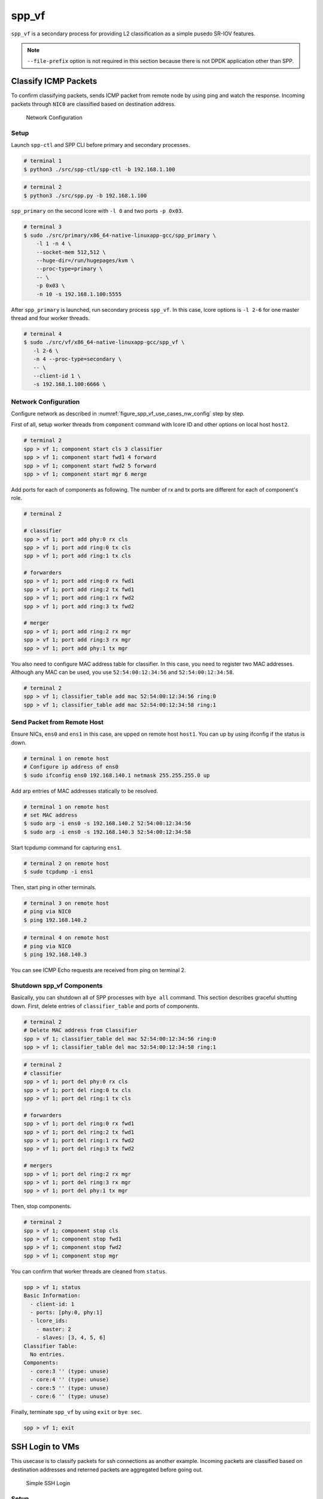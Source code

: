 ..  SPDX-License-Identifier: BSD-3-Clause
    Copyright(c) 2017-2019 Nippon Telegraph and Telephone Corporation


.. _spp_usecases_vf:

spp_vf
======

``spp_vf`` is a secondary process for providing L2 classification as a simple
pusedo SR-IOV features.

.. note::

    ``--file-prefix`` option is not required in this section because there is
    not DPDK application other than SPP.

.. _spp_usecases_vf_cls_icmp:

Classify ICMP Packets
---------------------

To confirm classifying packets, sends ICMP packet from remote node by using
ping and watch the response.
Incoming packets through ``NIC0`` are classified based on destination address.

.. _figure_spp_vf_use_cases_nw_config:

.. figure:: ../images/usecases/vf_cls_icmp_nwconf.*
    :width: 80%

    Network Configuration


Setup
~~~~~

Launch ``spp-ctl`` and SPP CLI before primary and secondary processes.

.. code-block:: console

    # terminal 1
    $ python3 ./src/spp-ctl/spp-ctl -b 192.168.1.100

.. code-block:: console

    # terminal 2
    $ python3 ./src/spp.py -b 192.168.1.100

``spp_primary`` on the second lcore with ``-l 0`` and two ports ``-p 0x03``.

.. code-block:: console

    # terminal 3
    $ sudo ./src/primary/x86_64-native-linuxapp-gcc/spp_primary \
        -l 1 -n 4 \
        --socket-mem 512,512 \
        --huge-dir=/run/hugepages/kvm \
        --proc-type=primary \
        -- \
        -p 0x03 \
        -n 10 -s 192.168.1.100:5555

After ``spp_primary`` is launched, run secondary process ``spp_vf``.
In this case, lcore options is ``-l 2-6`` for one master thread and four
worker threads.

.. code-block:: console

     # terminal 4
     $ sudo ./src/vf/x86_64-native-linuxapp-gcc/spp_vf \
        -l 2-6 \
        -n 4 --proc-type=secondary \
        -- \
        --client-id 1 \
        -s 192.168.1.100:6666 \


Network Configuration
~~~~~~~~~~~~~~~~~~~~~

Configure network as described in :numref:`figure_spp_vf_use_cases_nw_config`
step by step.

First of all, setup worker threads from ``component`` command with lcore ID
and other options on local host ``host2``.

.. code-block:: none

    # terminal 2
    spp > vf 1; component start cls 3 classifier
    spp > vf 1; component start fwd1 4 forward
    spp > vf 1; component start fwd2 5 forward
    spp > vf 1; component start mgr 6 merge

Add ports for each of components as following.
The number of rx and tx ports are different for each of component's role.

.. code-block:: none

    # terminal 2

    # classifier
    spp > vf 1; port add phy:0 rx cls
    spp > vf 1; port add ring:0 tx cls
    spp > vf 1; port add ring:1 tx cls

    # forwarders
    spp > vf 1; port add ring:0 rx fwd1
    spp > vf 1; port add ring:2 tx fwd1
    spp > vf 1; port add ring:1 rx fwd2
    spp > vf 1; port add ring:3 tx fwd2

    # merger
    spp > vf 1; port add ring:2 rx mgr
    spp > vf 1; port add ring:3 rx mgr
    spp > vf 1; port add phy:1 tx mgr

You also need to configure MAC address table for classifier. In this case,
you need to register two MAC addresses. Although any MAC can be used,
you use ``52:54:00:12:34:56`` and ``52:54:00:12:34:58``.

.. code-block:: none

    # terminal 2
    spp > vf 1; classifier_table add mac 52:54:00:12:34:56 ring:0
    spp > vf 1; classifier_table add mac 52:54:00:12:34:58 ring:1


Send Packet from Remote Host
~~~~~~~~~~~~~~~~~~~~~~~~~~~~

Ensure NICs, ``ens0`` and ``ens1`` in this case, are upped on remote host
``host1``. You can up by using ifconfig if the status is down.

.. code-block:: console

    # terminal 1 on remote host
    # Configure ip address of ens0
    $ sudo ifconfig ens0 192.168.140.1 netmask 255.255.255.0 up

Add arp entries of MAC addresses statically to be resolved.

.. code-block:: console

    # terminal 1 on remote host
    # set MAC address
    $ sudo arp -i ens0 -s 192.168.140.2 52:54:00:12:34:56
    $ sudo arp -i ens0 -s 192.168.140.3 52:54:00:12:34:58

Start tcpdump command for capturing ``ens1``.

.. code-block:: console

    # terminal 2 on remote host
    $ sudo tcpdump -i ens1

Then, start ping in other terminals.

.. code-block:: console

    # terminal 3 on remote host
    # ping via NIC0
    $ ping 192.168.140.2

.. code-block:: console

    # terminal 4 on remote host
    # ping via NIC0
    $ ping 192.168.140.3

You can see ICMP Echo requests are received from ping on terminal 2.


.. _spp_vf_use_cases_shutdown_comps:

Shutdown spp_vf Components
~~~~~~~~~~~~~~~~~~~~~~~~~~

Basically, you can shutdown all of SPP processes with ``bye all``
command.
This section describes graceful shutting down.
First, delete entries of ``classifier_table`` and ports of components.

.. code-block:: none

    # terminal 2
    # Delete MAC address from Classifier
    spp > vf 1; classifier_table del mac 52:54:00:12:34:56 ring:0
    spp > vf 1; classifier_table del mac 52:54:00:12:34:58 ring:1

.. code-block:: none

    # terminal 2
    # classifier
    spp > vf 1; port del phy:0 rx cls
    spp > vf 1; port del ring:0 tx cls
    spp > vf 1; port del ring:1 tx cls

    # forwarders
    spp > vf 1; port del ring:0 rx fwd1
    spp > vf 1; port del ring:2 tx fwd1
    spp > vf 1; port del ring:1 rx fwd2
    spp > vf 1; port del ring:3 tx fwd2

    # mergers
    spp > vf 1; port del ring:2 rx mgr
    spp > vf 1; port del ring:3 rx mgr
    spp > vf 1; port del phy:1 tx mgr

Then, stop components.

.. code-block:: none

    # terminal 2
    spp > vf 1; component stop cls
    spp > vf 1; component stop fwd1
    spp > vf 1; component stop fwd2
    spp > vf 1; component stop mgr

You can confirm that worker threads are cleaned from ``status``.

.. code-block:: none

    spp > vf 1; status
    Basic Information:
      - client-id: 1
      - ports: [phy:0, phy:1]
      - lcore_ids:
        - master: 2
        - slaves: [3, 4, 5, 6]
    Classifier Table:
      No entries.
    Components:
      - core:3 '' (type: unuse)
      - core:4 '' (type: unuse)
      - core:5 '' (type: unuse)
      - core:6 '' (type: unuse)

Finally, terminate ``spp_vf`` by using ``exit`` or ``bye sec``.

.. code-block:: console

    spp > vf 1; exit


.. _spp_usecases_vf_ssh:

SSH Login to VMs
----------------

This usecase is to classify packets for ssh connections as another example.
Incoming packets are classified based on destination addresses and reterned
packets are aggregated before going out.

.. _figure_spp_usecase_vf_ssh_overview:

.. figure:: ../images/usecases/vf_ssh_overview.*
    :width: 58%

    Simple SSH Login


Setup
~~~~~

Launch ``spp-ctl`` and SPP CLI before primary and secondary processes.

.. code-block:: console

    # terminal 1
    $ python3 ./src/spp-ctl/spp-ctl -b 192.168.1.100

.. code-block:: console

    # terminal 2
    $ python3 ./src/spp.py -b 192.168.1.100

``spp_primary`` on the second lcore with ``-l 1`` and two ports ``-p 0x03``.

.. code-block:: console

    # terminal 3
    $ sudo ./src/primary/x86_64-native-linuxapp-gcc/spp_primary \
        -l 1 -n 4 \
        --socket-mem 512,512 \
        --huge-dir=/run/hugepages/kvm \
        --proc-type=primary \
        -- \
        -p 0x03 -n 10 -s 192.168.1.100:5555

Then, run secondary process ``spp_vf`` with ``-l 0,2-13`` which indicates
to use twelve lcores.

.. code-block:: console

    # terminal 4
    $ sudo ./src/vf/x86_64-native-linuxapp-gcc/spp_vf \
        -l 0,2-13 \
        -n 4 --proc-type=secondary \
        -- \
        --client-id 1 \
        -s 192.168.1.100:6666 --vhost-client


Network Configuration
~~~~~~~~~~~~~~~~~~~~~

Detailed netowrk configuration of :numref:`figure_spp_usecase_vf_ssh_overview`
is described below.
In this usecase, use two NICs on each of host1 and host2 for redundancy.

Incoming packets through NIC0 or NIC1 are classified based on destionation
address.

.. _figure_network_config:

.. figure:: ../images/usecases/vf_ssh_nwconfig.*
    :width: 100%

    Network Configuration SSH with spp_vhost

You need to input a little bit large amount of commands for the
configuration, or use ``playback`` command to load from config files.
You can load network configuration  from recipes in ``recipes/usecases/``
as following.

.. code-block:: none

    # terminal 2
    # Load config from recipe
    spp > playback recipes/usecases/spp_vf/ssh/1-start_components.rcp
    spp > playback recipes/usecases/spp_vf/ssh/2-add_port_path1.rcp
    ....

First of all, start components with names such as ``cls1``, ``fwd1`` or so.

.. code-block:: none

    # terminal 2
    spp > vf 1; component start cls1 2 classifier
    spp > vf 1; component start fwd1 3 forward
    spp > vf 1; component start fwd2 4 forward
    spp > vf 1; component start fwd3 5 forward
    spp > vf 1; component start fwd4 6 forward
    spp > vf 1; component start mgr1 7 merge

Each of components must have rx and tx ports for forwarding.
Add ports for each of components as following.
You notice that classifier has two tx ports and merger has two rx ports.

.. code-block:: console

    # terminal 2
    # classifier
    spp > vf 1; port add phy:0 rx cls1
    spp > vf 1; port add ring:0 tx cls1
    spp > vf 1; port add ring:1 tx cls1

    # forwarders
    spp > vf 1; port add ring:0 rx fwd1
    spp > vf 1; port add vhost:0 tx fwd1
    spp > vf 1; port add ring:1 rx fwd2
    spp > vf 1; port add vhost:2 tx fwd2
    spp > vf 1; port add vhost:0 rx fwd3
    spp > vf 1; port add ring:2 tx fwd3
    spp > vf 1; port add vhost:2 rx fwd4
    spp > vf 1; port add ring:3 tx fwd4

    # merger
    spp > vf 1; port add ring:2 rx mgr1
    spp > vf 1; port add ring:3 rx mgr1
    spp > vf 1; port add phy:0 tx mgr1

Classifier component decides the destination with MAC address by referring
``classifier_table``. MAC address and corresponging port is registered to the
table. In this usecase, you need to register two MAC addresses of targetting
VM for mgr1, and also mgr2 later.

.. code-block:: none

    # terminal 2
    # Register MAC addresses for mgr1
    spp > vf 1; classifier_table add mac 52:54:00:12:34:56 ring:0
    spp > vf 1; classifier_table add mac 52:54:00:12:34:58 ring:1

Configuration for the second login path is almost the same as the first path.

.. code-block:: none

    # terminal 2
    spp > vf 1; component start cls2 8 classifier
    spp > vf 1; component start fwd5 9 forward
    spp > vf 1; component start fwd6 10 forward
    spp > vf 1; component start fwd7 11 forward
    spp > vf 1; component start fwd8 12 forward
    spp > vf 1; component start mgr2 13 merge

Add ports to each of components.

.. code-block:: none

    # terminal 2
    # classifier
    spp > vf 1; port add phy:1 rx cls2
    spp > vf 1; port add ring:4 tx cls2
    spp > vf 1; port add ring:5 tx cls2

    # forwarders
    spp > vf 1; port add ring:4 rx fwd5
    spp > vf 1; port add vhost:1 tx fwd5
    spp > vf 1; port add ring:5 rx fwd6
    spp > vf 1; port add vhost:3 tx fwd6
    spp > vf 1; port add vhost:1 rx fwd7
    spp > vf 1; port add ring:6 tx fwd7
    spp > vf 1; port add vhost:3 rx fwd8
    spp > vf 1; port add ring:7 tx fwd8

    # merger
    spp > vf 1; port add ring:6 rx mgr2
    spp > vf 1; port add ring:7 rx mgr2
    spp > vf 1; port add phy:1 tx mgr2

Register MAC address entries to ``classifier_table`` for ``cls2``.

.. code-block:: console

    # terminal 2
    # Register MAC address to classifier
    spp > vf 1; classifier_table add mac 52:54:00:12:34:57 ring:4
    spp > vf 1; classifier_table add mac 52:54:00:12:34:59 ring:5


.. _spp_usecases_vf_ssh_setup_vms:

Setup VMs
~~~~~~~~~

Launch two VMs with virsh command.
Setup for virsh is described in :ref:`spp_gsg_howto_virsh`.
In this case, VMs are named as ``spp-vm1`` and ``spp-vm2``.

.. code-block:: console

    # terminal 5
    $ virsh start spp-vm1  # VM1
    $ virsh start spp-vm2  # VM2

After VMs are launched, login to ``spp-vm1`` first to configure.

.. note::

    To avoid asked for unknown keys while login VMs, use
    ``-o StrictHostKeyChecking=no`` option for ssh.

    .. code-block:: console

        $ ssh -o StrictHostKeyChecking=no sppuser at 192.168.122.31

Up interfaces and disable TCP offload to avoid ssh login is failed.

.. code-block:: console

    # terminal 5
    # up interfaces
    $ sudo ifconfig ens4 inet 192.168.140.21 netmask 255.255.255.0 up
    $ sudo ifconfig ens5 inet 192.168.150.22 netmask 255.255.255.0 up

    # disable TCP offload
    $ sudo ethtool -K ens4 tx off
    $ sudo ethtool -K ens5 tx off

Configuration of ``spp-vm2`` is almost similar to ``spp-vm1``.

.. code-block:: console

    # terminal 5
    # up interfaces
    $ sudo ifconfig ens4 inet 192.168.140.31 netmask 255.255.255.0 up
    $ sudo ifconfig ens5 inet 192.168.150.32 netmask 255.255.255.0 up

    # disable TCP offload
    $ sudo ethtool -K ens4 tx off
    $ sudo ethtool -K ens5 tx off


Login to VMs
~~~~~~~~~~~~

Now, you can login to VMs from the remote host1.

.. code-block:: console

    # terminal 5
    # spp-vm1 via NIC0
    $ ssh sppuser@192.168.140.21

    # spp-vm1 via NIC1
    $ ssh sppuser@192.168.150.22

    # spp-vm2 via NIC0
    $ ssh sppuser@192.168.140.31

    # spp-vm2 via NIC1
    $ ssh sppuser@192.168.150.32


.. _spp_usecases_vf_ssh_shutdown:

Shutdown spp_vf Components
~~~~~~~~~~~~~~~~~~~~~~~~~~

Basically, you can shutdown all of SPP processes with ``bye all``
command.
This section describes graceful shutting down.

First, delete entries of ``classifier_table`` and ports of components
for the first SSH login path.

.. code-block:: none

    # terminal 2
    # Delete MAC address from table
    spp > vf 1; classifier_table del mac 52:54:00:12:34:56 ring:0
    spp > vf 1; classifier_table del mac 52:54:00:12:34:58 ring:1

Delete ports.

.. code-block:: none

    # terminal 2
    # classifier
    spp > vf 1; port del phy:0 rx cls1
    spp > vf 1; port del ring:0 tx cls1
    spp > vf 1; port del ring:1 tx cls1

    # forwarders
    spp > vf 1; port del ring:0 rx fwd1
    spp > vf 1; port del vhost:0 tx fwd1
    spp > vf 1; port del ring:1 rx fwd2
    spp > vf 1; port del vhost:2 tx fwd2
    spp > vf 1; port del vhost:0 rx fwd3
    spp > vf 1; port del ring:2 tx fwd3
    spp > vf 1; port del vhost:2 rx fwd4
    spp > vf 1; port del ring:3 tx fwd4

    # merger
    spp > vf 1; port del ring:2 rx mgr1
    spp > vf 1; port del ring:3 rx mgr1
    spp > vf 1; port del phy:0 tx mgr1

Then, stop components.

.. code-block:: none

    # terminal 2
    # Stop component to spp_vf
    spp > vf 1; component stop cls1
    spp > vf 1; component stop fwd1
    spp > vf 1; component stop fwd2
    spp > vf 1; component stop fwd3
    spp > vf 1; component stop fwd4
    spp > vf 1; component stop mgr1

Second, do termination for the second path.
Delete entries from the table and ports from each of components.

.. code-block:: none

    # terminal 2
    # Delete MAC address from Classifier
    spp > vf 1; classifier_table del mac 52:54:00:12:34:57 ring:4
    spp > vf 1; classifier_table del mac 52:54:00:12:34:59 ring:5

.. code-block:: none

    # terminal 2
    # classifier2
    spp > vf 1; port del phy:1 rx cls2
    spp > vf 1; port del ring:4 tx cls2
    spp > vf 1; port del ring:5 tx cls2

    # forwarder
    spp > vf 1; port del ring:4 rx fwd5
    spp > vf 1; port del vhost:1 tx fwd5
    spp > vf 1; port del ring:5 rx fwd6
    spp > vf 1; port del vhost:3 tx fwd6
    spp > vf 1; port del vhost:1 rx fwd7
    spp > vf 1; port del ring:6 tx fwd7
    spp > vf 1; port del vhost:3 rx fwd8
    spp > vf 1; port del ring:7 tx fwd8

    # merger
    spp > vf 1; port del ring:6 rx mgr2
    spp > vf 1; port del ring:7 rx mgr2
    spp > vf 1; port del phy:1 tx mgr2

Then, stop components.

.. code-block:: none

    # terminal 2
    # Stop component to spp_vf
    spp > vf 1; component stop cls2
    spp > vf 1; component stop fwd5
    spp > vf 1; component stop fwd6
    spp > vf 1; component stop fwd7
    spp > vf 1; component stop fwd8
    spp > vf 1; component stop mgr2

Exit spp_vf
~~~~~~~~~~~

Terminate spp_vf.

.. code-block:: none

    # terminal 2
    spp > vf 1; exit

